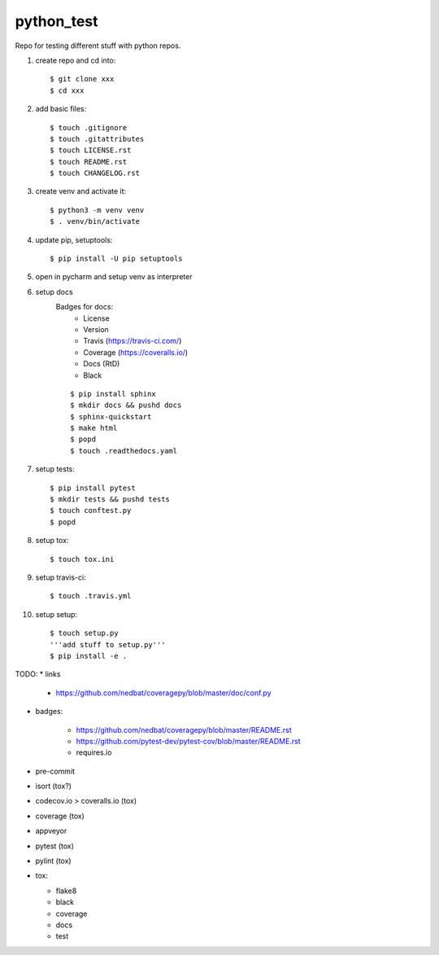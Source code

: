 python_test
===========

.. image:: https://img.shields.io/github/license/Cielquan/python_test
   :target: https://github.com/Cielquan/python_test/blob/master/LICENSE.rst

.. image:: https://img.shields.io/github/v/release/Cielquan/python_test
   :target: https://github.com/Cielquan/python_test/releases/latest


.. image:: https://travis-ci.com/Cielquan/python_test.svg?branch=master
    :target: https://travis-ci.com/Cielquan/python_test

.. image:: https://readthedocs.org/projects/python-test-cielquan/badge/?version=latest
  :target: https://python-test-cielquan.readthedocs.io/en/latest/?badge=latest
  :alt: Documentation Status

.. image:: https://img.shields.io/badge/code%20style-black-000000.svg
    :target: https://github.com/psf/black


Repo for testing different stuff with python repos.

#. create repo and cd into::

    $ git clone xxx
    $ cd xxx

#. add basic files::

    $ touch .gitignore
    $ touch .gitattributes
    $ touch LICENSE.rst
    $ touch README.rst
    $ touch CHANGELOG.rst

#. create venv and activate it::

    $ python3 -m venv venv
    $ . venv/bin/activate

#. update pip, setuptools::

    $ pip install -U pip setuptools

#. open in pycharm and setup venv as interpreter

#. setup docs
    Badges for docs:
      * License
      * Version
      * Travis (https://travis-ci.com/)
      * Coverage (https://coveralls.io/)
      * Docs (RtD)
      * Black

    ::

        $ pip install sphinx
        $ mkdir docs && pushd docs
        $ sphinx-quickstart
        $ make html
        $ popd
        $ touch .readthedocs.yaml

#. setup tests::

    $ pip install pytest
    $ mkdir tests && pushd tests
    $ touch conftest.py
    $ popd

#. setup tox::

    $ touch tox.ini

#. setup travis-ci::

    $ touch .travis.yml

#. setup setup::

    $ touch setup.py
    '''add stuff to setup.py'''
    $ pip install -e .




TODO:
* links

    - https://github.com/nedbat/coveragepy/blob/master/doc/conf.py

* badges:

    - https://github.com/nedbat/coveragepy/blob/master/README.rst
    - https://github.com/pytest-dev/pytest-cov/blob/master/README.rst
    - requires.io

* pre-commit
* isort (tox?)
* codecov.io > coveralls.io (tox)
* coverage (tox)
* appveyor
* pytest (tox)
* pylint (tox)
* tox:

  - flake8
  - black
  - coverage
  - docs
  - test